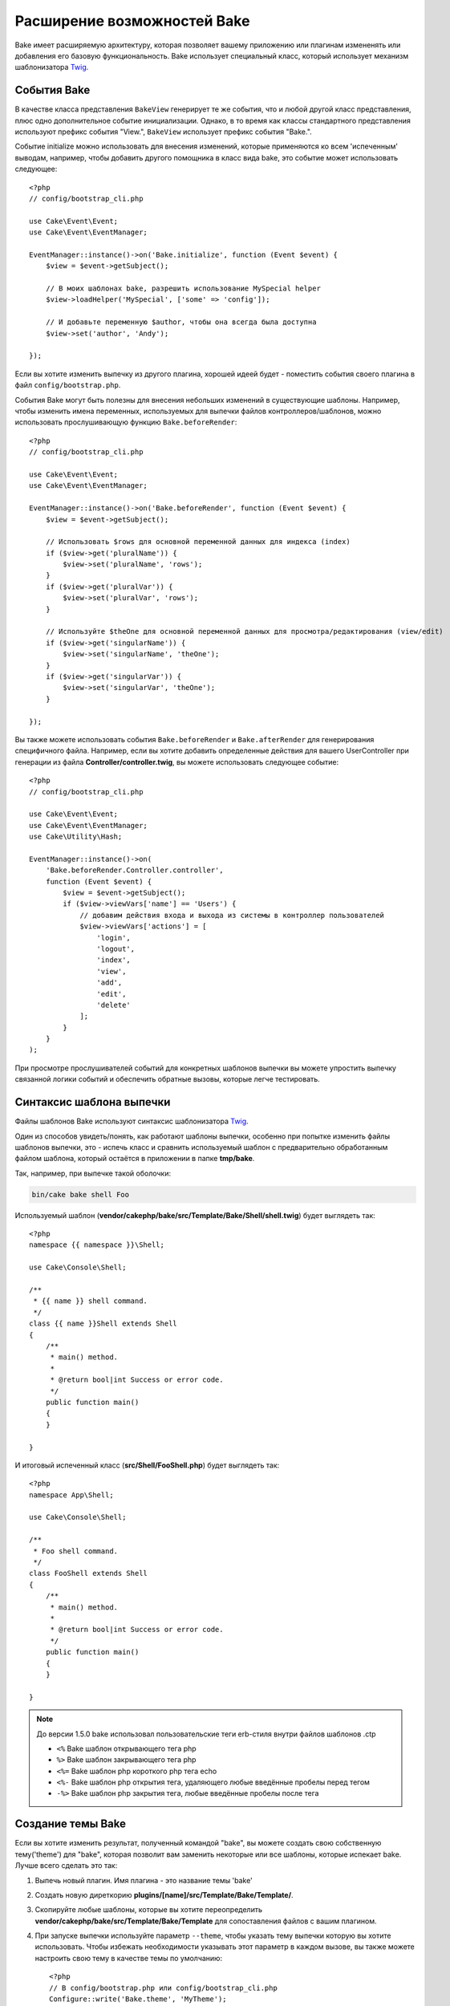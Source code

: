 Расширение возможностей Bake
############################

Bake имеет расширяемую архитектуру, которая позволяет вашему приложению или плагинам
измененять или добавления его базовую функциональность. Bake использует специальный
класс, который использует механизм шаблонизатора `Twig <https://twig.symfony.com/>`_.

События Bake
============

В качестве класса представления ``BakeView`` генерирует те же события, что и любой другой класс представления,
плюс одно дополнительное событие инициализации. Однако, в то время как классы стандартного представления используют
префикс события "View.", ``BakeView`` использует префикс события "Bake.".

Событие initialize можно использовать для внесения изменений, которые применяются ко всем 'испеченным'
выводам, например, чтобы добавить другого помощника в класс вида bake, это событие может
использовать следующее::

    <?php
    // config/bootstrap_cli.php

    use Cake\Event\Event;
    use Cake\Event\EventManager;

    EventManager::instance()->on('Bake.initialize', function (Event $event) {
        $view = $event->getSubject();

        // В моих шаблонах bake, разрешить использование MySpecial helper
        $view->loadHelper('MySpecial', ['some' => 'config']);

        // И добавьте переменную $author, чтобы она всегда была доступна
        $view->set('author', 'Andy');

    });

Если вы хотите изменить выпечку из другого плагина, хорошей идеей будет - поместить
события своего плагина в файл ``config/bootstrap.php``.

События Bake могут быть полезны для внесения небольших изменений в существующие шаблоны.
Например, чтобы изменить имена переменных, используемых для выпечки файлов контроллеров/шаблонов,
можно использовать прослушивающую функцию ``Bake.beforeRender``::

    <?php
    // config/bootstrap_cli.php

    use Cake\Event\Event;
    use Cake\Event\EventManager;

    EventManager::instance()->on('Bake.beforeRender', function (Event $event) {
        $view = $event->getSubject();

        // Использовать $rows для основной переменной данных для индекса (index)
        if ($view->get('pluralName')) {
            $view->set('pluralName', 'rows');
        }
        if ($view->get('pluralVar')) {
            $view->set('pluralVar', 'rows');
        }

        // Используйте $theOne для основной переменной данных для просмотра/редактирования (view/edit)
        if ($view->get('singularName')) {
            $view->set('singularName', 'theOne');
        }
        if ($view->get('singularVar')) {
            $view->set('singularVar', 'theOne');
        }

    });

Вы также можете использовать события ``Bake.beforeRender`` и ``Bake.afterRender`` для
генерирования специфичного файла. Например, если вы хотите добавить определенные действия для
вашего UserController при генерации из файла **Controller/controller.twig**,
вы можете использовать следующее событие::

    <?php
    // config/bootstrap_cli.php

    use Cake\Event\Event;
    use Cake\Event\EventManager;
    use Cake\Utility\Hash;

    EventManager::instance()->on(
        'Bake.beforeRender.Controller.controller',
        function (Event $event) {
            $view = $event->getSubject();
            if ($view->viewVars['name'] == 'Users') {
                // добавим действия входа и выхода из системы в контроллер пользователей
                $view->viewVars['actions'] = [
                    'login',
                    'logout',
                    'index',
                    'view',
                    'add',
                    'edit',
                    'delete'
                ];
            }
        }
    );

При просмотре прослушивателей событий для конкретных шаблонов выпечки вы можете упростить
выпечку связанной логики событий и обеспечить обратные вызовы, которые легче тестировать.

Синтаксис шаблона выпечки
=========================

Файлы шаблонов Bake используют синтаксис шаблонизатора `Twig <https://twig.symfony.com/doc/2.x/>`__.

Один из способов увидеть/понять, как работают шаблоны выпечки, особенно при попытке
изменить файлы шаблонов выпечки, это - испечь класс и сравнить используемый шаблон
с предварительно обработанным файлом шаблона, который остаётся в приложении в папке
**tmp/bake**.

Так, например, при выпечке такой оболочки:

.. code-block:: bash

    bin/cake bake shell Foo

Используемый шаблон (**vendor/cakephp/bake/src/Template/Bake/Shell/shell.twig**)
будет выглядеть так::

    <?php
    namespace {{ namespace }}\Shell;

    use Cake\Console\Shell;

    /**
     * {{ name }} shell command.
     */
    class {{ name }}Shell extends Shell
    {
        /**
         * main() method.
         *
         * @return bool|int Success or error code.
         */
        public function main()
        {
        }

    }

И итоговый испеченный класс (**src/Shell/FooShell.php**) будет выглядеть так::

    <?php
    namespace App\Shell;

    use Cake\Console\Shell;

    /**
     * Foo shell command.
     */
    class FooShell extends Shell
    {
        /**
         * main() method.
         *
         * @return bool|int Success or error code.
         */
        public function main()
        {
        }

    }

.. note::

    До версии 1.5.0 bake использовал пользовательские теги erb-стиля внутри файлов шаблонов .ctp
    
    * ``<%`` Bake шаблон открывающего тега php
    * ``%>`` Bake шаблон закрывающего тега php
    * ``<%=`` Bake шаблон php короткого php тега echo
    * ``<%-`` Bake шаблон php открытия тега, удаляющего любые введённые пробелы перед тегом
    * ``-%>`` Bake шаблон php закрытия тега, любые введённые пробелы после тега

.. _creating-a-bake-theme:

Создание темы Bake
==================

Если вы хотите изменить результат, полученный командой "bake", вы можете
создать свою собственную тему('theme') для "bake", которая позволит вам заменить некоторые или все
шаблоны, которые испекает bake. Лучше всего сделать это так:

#. Выпечь новый плагин. Имя плагина - это название темы 'bake'
#. Создать новую диреткорию **plugins/[name]/src/Template/Bake/Template/**.
#. Скопируйте любые шаблоны, которые вы хотите переопределить
   **vendor/cakephp/bake/src/Template/Bake/Template** для сопоставления файлов с вашим плагином.
#. При запуске выпечки используйте параметр ``--theme``, чтобы указать тему выпечки которую вы
   хотите использовать. Чтобы избежать необходимости указывать этот параметр в каждом вызове, вы также можете
   настроить свою тему в качестве темы по умолчанию::

        <?php
        // В config/bootstrap.php или config/bootstrap_cli.php
        Configure::write('Bake.theme', 'MyTheme');

Настройка шаблонов Bake
=======================

Если вы хотите изменить вывод по умолчанию, созданный командой "bake", вы можете
создать свои собственные шаблоны выпечки в своём приложении. Этот способ не использует
``--theme`` в командной строке при выпечке. Лучше всего сделать это так:

#. Создайте новую директорию(папку) **/src/Template/Bake/**.
#. Скопируйте шаблоны которые вы хотите изменить в вашем приложении в
   **vendor/cakephp/bake/src/Template/Bake/**.

Создание новых параметров команды Bake
======================================

Можно добавить новые параметры команды bake или переопределить те, которые предоставлены
CakePHP, создавая задачи в своём приложении или плагинах. Расширение
``Bake\Shell\Task\BakeTask`` найдёт вашу новую задачу и включит ее как часть выпечки.

В качестве примера мы создадим задачу, которая создает произвольный класс foo. Первым делом,
создайте сам файл задачи **src/Shell/Task/FooTask.php**. Мы расширим
``SimpleBakeTask``, поскольку наша задача для оболочки будет простой. ``SimpleBakeTask``
является абстрактным и требует, чтобы мы определили 3 метода, которые подсказывают ему, какова задача
которую должен генерировать файл, и какой шаблон при этом использовать. Наш файл FooTask.php должен выглядеть так::

    <?php
    namespace App\Shell\Task;

    use Bake\Shell\Task\SimpleBakeTask;

    class FooTask extends SimpleBakeTask
    {
        public $pathFragment = 'Foo/';

        public function name()
        {
            return 'foo';
        }

        public function fileName($name)
        {
            return $name . 'Foo.php';
        }

        public function template()
        {
            return 'foo';
        }

    }

Как только этот файл будет создан, нам нужно создать шаблон, который bake может использовать
для генерации кода. Создайте файл **src/Template/Bake/foo.twig**. В этом файле добавим
следующее содержание::

    <?php
    namespace {{ namespace }}\Foo;

    /**
     * {{ $name }} foo
     */
    class {{ name }}Foo
    {
        // Добавить код.
    }

Теперь вы должны увидеть свою новую задачу в выводе ``bin/cake bake``. Теперь можете
запустить новую задачу, прописав в командной строке: ``bin/cake bake foo Example``.
Это создаст новый класс ``ExampleFoo`` в **src/Foo/ExampleFoo.php** для вашего приложения.

Если вы хотите, чтобы вызов ``bake`` ищё и создавал тестовый файл для вашего
``ExampleFoo``, вам нужно перезаписать метод ``bakeTest()`` в
``FooTask`` для регистрации команды суффикса класса и пространства имен для вашего 
пользовательского интерфейса::

    public function bakeTest($className)
    {
        if (!isset($this->Test->classSuffixes[$this->name()])) {
          $this->Test->classSuffixes[$this->name()] = 'Foo';
        }

        $name = ucfirst($this->name());
        if (!isset($this->Test->classTypes[$name])) {
          $this->Test->classTypes[$name] = 'Foo';
        }

        return parent::bakeTest($className);
    }

* **Суффикс класса** будет добавлен к имени, указанному в вашем вызове ``bake``.
  В предыдущем примере он создал бы файл ``ExampleFooTest.php``.
  
* **Тип файла** будет использовать пространство под-пространство имён(sub-namespace), которое приведёт к файлу (относительно приложения или подключаемого модуля). В предыдущем примере, он создаст ваш тест с пространством имен ``App\Test\TestCase\Foo``.

.. meta::
    :title lang=ru: Расширение возможностей Bake
    :keywords lang=ru: интерфейс командной строки, разработка, выпечка, синтаксис шаблона выпечки, твинг, метки erb, процентные теги
